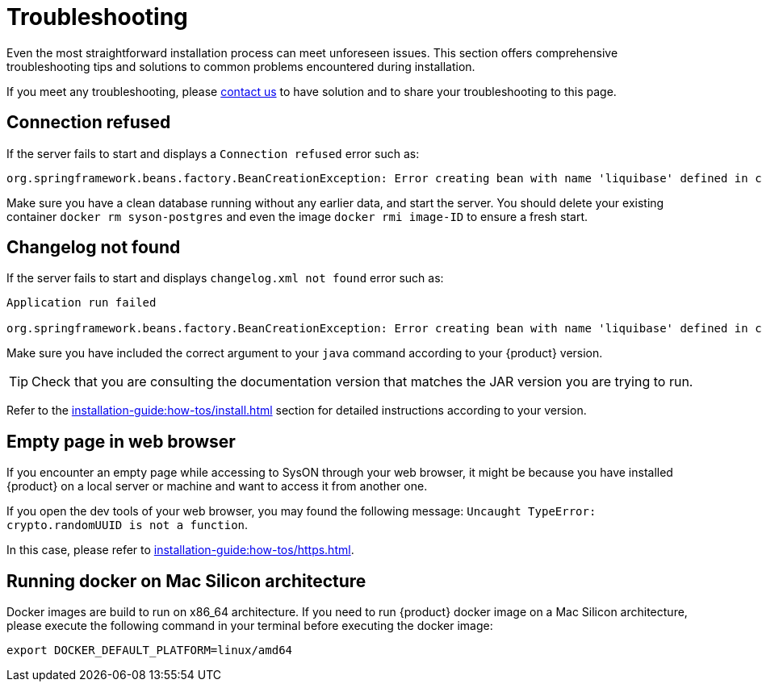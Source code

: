 = Troubleshooting

Even the most straightforward installation process can meet unforeseen issues.
This section offers comprehensive troubleshooting tips and solutions to common problems encountered during installation.

If you meet any troubleshooting, please xref:ROOT:help.adoc[contact us] to have solution and to share your troubleshooting to this page.

== Connection refused
If the server fails to start and displays a `Connection refused` error such as:
[source, bash]
----
org.springframework.beans.factory.BeanCreationException: Error creating bean with name 'liquibase' defined in class path resource [org/springframework/boot/autoconfigure/liquibase/LiquibaseAutoConfiguration$LiquibaseConfiguration.class]: org.postgresql.util.PSQLException: Connection to localhost:5434 refused.
----

Make sure you have a clean database running without any earlier data, and start the server.
You should delete your existing container `docker rm syson-postgres` and even the image `docker rmi image-ID` to ensure a fresh start.

== Changelog not found
If the server fails to start and displays `changelog.xml not found` error such as:
[source, bash]
----
Application run failed

org.springframework.beans.factory.BeanCreationException: Error creating bean with name 'liquibase' defined in class path resource [org/springframework/boot/autoconfigure/liquibase/LiquibaseAutoConfiguration$LiquibaseConfiguration.class]: ERROR: The file 'classpath:db/changelog/syson.db.changelog.xml' was not found.
----

Make sure you have included the correct argument to your `java` command according to your {product} version.

TIP: Check that you are consulting the documentation version that matches the JAR version you are trying to run.

Refer to the xref:installation-guide:how-tos/install.adoc#start-app[] section for detailed instructions according to your version.

== Empty page in web browser
If you encounter an empty page while accessing to SysON through your web browser, it might be because you have installed {product} on a local server or machine and want to access it from another one.

If you open the dev tools of your web browser, you may found the following message: `Uncaught TypeError: crypto.randomUUID is not a function`.

In this case, please refer to xref:installation-guide:how-tos/https.adoc[].

== Running docker on Mac Silicon architecture
Docker images are build to run on x86_64 architecture.
If you need to run {product} docker image on a Mac Silicon architecture, please execute the following command in your terminal before executing the docker image:
[source, bash]
----
export DOCKER_DEFAULT_PLATFORM=linux/amd64 
----
